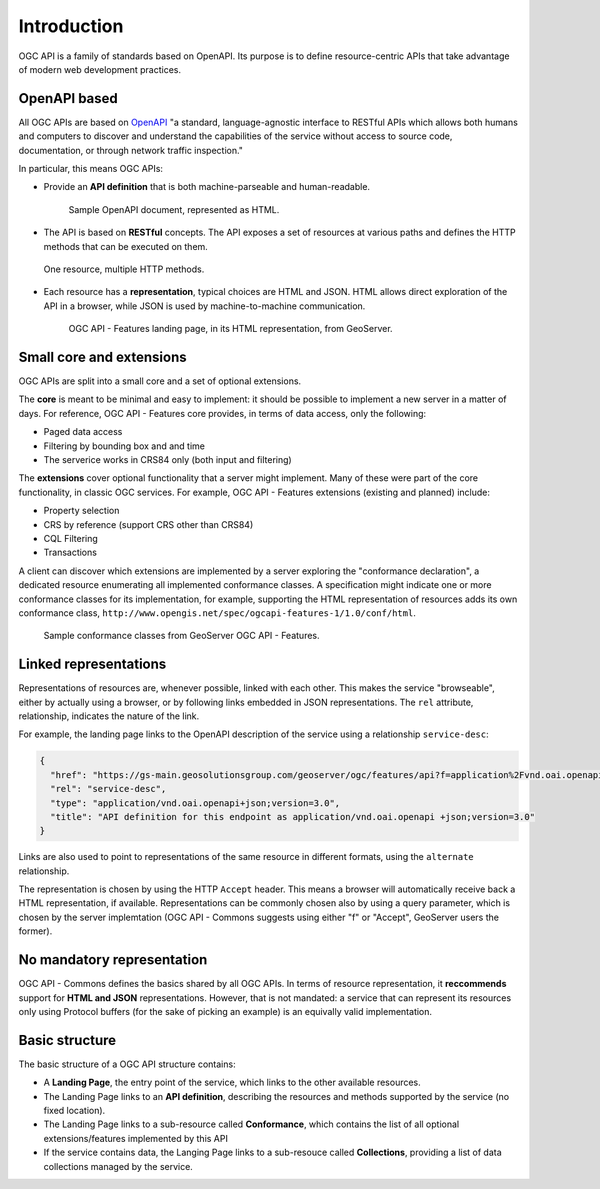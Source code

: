 .. module:: geoserver.ogcapi.intro
   :synopsis: Learn how to work with OGC APIs.

.. _geoserver.ogcapi.intro:

Introduction
=============


OGC API is a family of standards based on OpenAPI.  Its purpose is to define resource-centric APIs that take advantage of modern web development practices. 

OpenAPI based
-------------

All OGC APIs are based on `OpenAPI <https://swagger.io/specification/>`_ "a standard, language-agnostic interface to RESTful APIs which allows both humans and computers to discover and understand the capabilities of the service without access to source code, documentation, or through network traffic inspection."

In particular, this means OGC APIs:

* Provide an **API definition** that is both machine-parseable and human-readable.

 .. figure:: img/openapi.png

    Sample OpenAPI document, represented as HTML.

* The API is based on **RESTful** concepts. The API exposes a set of resources at various paths and defines the HTTP methods that can be executed on them.

.. figure:: img/methods.png
   :width: 300

   One resource, multiple HTTP methods.

* Each resource has a **representation**, typical choices are HTML and JSON. HTML allows direct exploration of the API in a browser, while JSON is used by machine-to-machine communication.


 .. figure:: img/landing.png

    OGC API - Features landing page, in its HTML representation, from GeoServer.

Small core and extensions
--------------------------

OGC APIs are split into a small core and a set of optional extensions.

The **core** is meant to be minimal and easy to implement: it should be possible to implement a new server in a matter of days.
For reference, OGC API - Features core provides, in terms of data access, only the following:

* Paged data access
* Filtering by bounding box and and time
* The serverice works in CRS84 only (both input and filtering)

The **extensions** cover optional functionality that a server might implement. Many of these were part of the core functionality, in classic OGC services. For example, OGC API - Features extensions (existing and planned) include:

* Property selection
* CRS by reference (support CRS other than CRS84)
* CQL Filtering
* Transactions

A client can discover which extensions are implemented by a server exploring the "conformance declaration", a dedicated resource enumerating all implemented conformance classes.
A specification might indicate one or more  conformance classes for its implementation, for example, supporting the HTML representation of resources
adds its own conformance class, ``http://www.opengis.net/spec/ogcapi-features-1/1.0/conf/html``.

.. figure:: img/conformance.png

   Sample conformance classes from GeoServer OGC API - Features.

Linked representations
----------------------

Representations of resources are, whenever possible, linked with each other.
This makes the service "browseable", either by actually using a browser,
or by following links embedded in JSON representations.
The ``rel`` attribute, relationship, indicates the nature of the link.

For example, the landing page links to the OpenAPI description of the service using a relationship ``service-desc``:

.. code-block:: json

    {
      "href": "https://gs-main.geosolutionsgroup.com/geoserver/ogc/features/api?f=application%2Fvnd.oai.openapi%2Bjson%3Bversion%3D3.0",
      "rel": "service-desc",
      "type": "application/vnd.oai.openapi+json;version=3.0",
      "title": "API definition for this endpoint as application/vnd.oai.openapi +json;version=3.0"
    }

Links are also used to point to representations of the same resource in different formats, using the ``alternate`` relationship.

The representation is chosen by using the HTTP ``Accept`` header. This means a browser will automatically receive back a HTML representation, if available.
Representations can be commonly chosen also by using a query parameter, which is chosen by the server implemtation (OGC API - Commons suggests using either "f" or "Accept", GeoServer users the former).

No mandatory representation
---------------------------

OGC API - Commons defines the basics shared by all OGC APIs.
In terms of resource representation, it **reccommends** support for **HTML and JSON** representations. However, that is not mandated: a service that can represent its resources only using Protocol buffers (for the sake of picking an example) is an equivally valid implementation.

Basic structure
---------------

The basic structure of a OGC API structure contains:

* A **Landing Page**, the entry point of the service, which links to the other available resources.
* The Landing Page links to an **API definition**, describing the resources and methods supported by the service (no fixed location).
* The Landing Page links to a sub-resource called **Conformance**, which contains the list of all optional extensions/features implemented by this API
* If the service contains data, the Langing Page links to a sub-resouce called **Collections**, providing a list of data collections managed by the service.